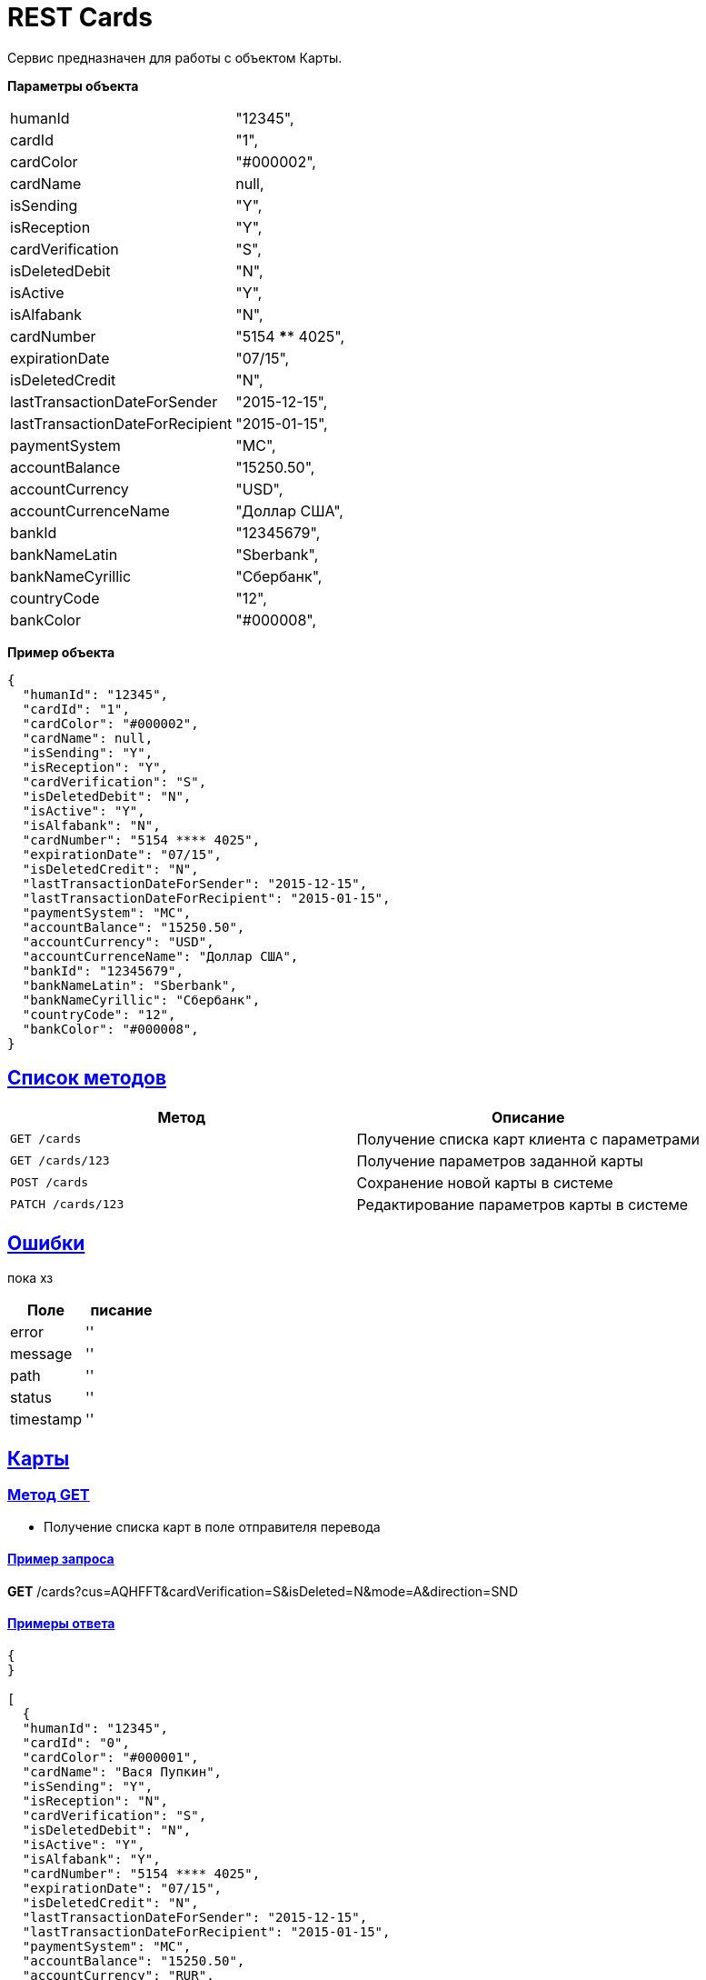 = REST Cards

:doctype: book
:toc:
:sectanchors:
:sectlinks:
:toclevels: 4
:source-highlighter: highlightjs

[[Overview]]
Сервис предназначен для работы с объектом Карты.

*Параметры объекта*
[horizontal]
humanId:: "12345",
cardId:: "1",
cardColor:: "#000002",
cardName:: null,
isSending:: "Y",
isReception:: "Y",
cardVerification:: "S",
isDeletedDebit:: "N",
isActive:: "Y",
isAlfabank:: "N",
cardNumber:: "5154 **** 4025",
expirationDate:: "07/15",
isDeletedCredit:: "N",
lastTransactionDateForSender:: "2015-12-15",
lastTransactionDateForRecipient:: "2015-01-15",
paymentSystem:: "MC",
accountBalance:: "15250.50",
accountCurrency:: "USD",
accountCurrenceName:: "Доллар США",
bankId:: "12345679",
bankNameLatin:: "Sberbank",
bankNameCyrillic:: "Сбербанк",
countryCode:: "12",
bankColor:: "#000008",

*Пример объекта*
----
{
  "humanId": "12345",
  "cardId": "1",
  "cardColor": "#000002",
  "cardName": null,
  "isSending": "Y",
  "isReception": "Y",
  "cardVerification": "S",
  "isDeletedDebit": "N",
  "isActive": "Y",
  "isAlfabank": "N",
  "cardNumber": "5154 **** 4025",
  "expirationDate": "07/15",
  "isDeletedCredit": "N",
  "lastTransactionDateForSender": "2015-12-15",
  "lastTransactionDateForRecipient": "2015-01-15",
  "paymentSystem": "MC",
  "accountBalance": "15250.50",
  "accountCurrency": "USD",
  "accountCurrenceName": "Доллар США",
  "bankId": "12345679",
  "bankNameLatin": "Sberbank",
  "bankNameCyrillic": "Сбербанк",
  "countryCode": "12",
  "bankColor": "#000008",
}
----

[[overview-http-verbs]]
== Список методов

|===
| Метод | Описание

| `GET /cards`
| Получение списка карт клиента с параметрами

| `GET /cards/123`
| Получение параметров заданной карты

| `POST /cards`
| Сохранение новой карты в системе

| `PATCH /cards/123`
| Редактирование параметров карты в системе


|===

[[Errors]]
== Ошибки

пока хз
 
|===
| Поле | писание

| error
| ''

| message
| ''

| path
| ''

| status
| ''

| timestamp
| ''
|===


[[resources-card]]
== Карты

[[resources-card-access]]
=== Метод GET

* Получение списка карт в поле отправителя перевода

==== Пример запроса

*GET* /cards?cus=AQHFFT&cardVerification=S&isDeleted=N&mode=A&direction=SND

==== Примеры ответа

----
{
}

[
  {
  "humanId": "12345",
  "cardId": "0",
  "cardColor": "#000001",
  "cardName": "Вася Пупкин",
  "isSending": "Y",
  "isReception": "N",
  "cardVerification": "S",
  "isDeletedDebit": "N",
  "isActive": "Y",
  "isAlfabank": "Y",
  "cardNumber": "5154 **** 4025",
  "expirationDate": "07/15",
  "isDeletedCredit": "N",
  "lastTransactionDateForSender": "2015-12-15",
  "lastTransactionDateForRecipient": "2015-01-15",
  "paymentSystem": "MC",
  "accountBalance": "15250.50",
  "accountCurrency": "RUR",
  "accountCurrenceName": "Рубли",
  "bankId": "12345678",
  "bankNameLatin": "Alfabank",
  "bankNameCyrillic": "Альфа-Банк",
  "countryCode": "12",
  "bankColor": "#000009",
  },
  {
  "humanId": "12345",
  "cardId": "1",
  "cardColor": "#000002",
  "cardName": "Вася Пупкин 2",
  "isSending": "Y",
  "isReception": "Y",
  "cardVerification": "S",
  "isDeletedDebit": "N",
  "isActive": "Y",
  "isAlfabank": "Y",
  "cardNumber": "5154 **** 4025",
  "expirationDate": "07/15",
  "isDeletedCredit": "N",
  "lastTransactionDateForSender": "2015-12-15",
  "lastTransactionDateForRecipient": "2015-01-15",
  "paymentSystem": "MC",
  "accountBalance": "15250.50",
  "accountCurrency": "RUR",
  "accountCurrenceName": "Рубли",
  "bankId": "12345678",
  "bankNameLatin": "Alfabank",
  "bankNameCyrillic": "Альфа-Банк",
  "countryCode": "12",
  "bankColor": "#000009",
  }
]
----

* Получение списка карт в поле получателя перевода

==== Пример запроса

*GET* /cards?cus=AQHFFT&cardVerification=S&isDeleted=N&mode=A&direction=RCP

==== Примеры ответа

----
{
  "type":"List",
  "value":[
    {
    "humanId":""12345,
    "cardId":"1",
    "cardColor":"#000002",
    "cardName":"",
    "isSending":"Y",
    "isReception":"Y",
    "cardVerification":"S",
    "isDeletedDebit":"N",
    "isActive":"Y",
    "isAlfabank":"N",
    "cardNumber":"5154 **** 4025",
    "expirationDate":"07/15",
    "isDeletedCredit":"N",
    "lastTransactionDateForSender":"2015-12-15",
    "lastTransactionDateForRecipient":"2015-01-15",
    "paymentSystem":"MC",
    "accountBalance":"15250.50",
    "accountCurrency":"USD",
    "accountCurrenceName":"Доллар США",
    "bankId":"12345679",
    "bankNameLatin":"Sberbank",
    "bankNameCyrillic":"Сбербанк",
    "countryCode":"12",
    "bankColor":"#000008",
    }
  ]
}
----

* Получение параметров заданной карты

==== Пример запроса

*GET* /cards?id=1

==== Примеры ответа

----
{
  "humanId":""12345,
  "cardId":"1",
  "cardColor":"#000002",
  "cardName":"",
  "isSending":"Y",
  "isReception":"Y",
  "cardVerification":"S",
  "isDeletedDebit":"N",
  "isActive":"Y",
  "isAlfabank":"N",
  "cardNumber":"5154 **** 4025",
  "expirationDate":"07/15",
  "isDeletedCredit":"N",
  "lastTransactionDateForSender":"2015-12-15",
  "lastTransactionDateForRecipient":"2015-01-15",
  "paymentSystem":"MC",
  "accountBalance":"15250.50",
  "accountCurrency":"USD",
  "accountCurrenceName":"Доллар США",
  "bankId":"12345679",
  "bankNameLatin":"Sberbank",
  "bankNameCyrillic":"Сбербанк",
  "countryCode":"12",
  "bankColor":"#000008",
}
----

[[resources-card-create]]
=== Метод PUT

* Сохранение новой карты после совершения перевода

==== Пример запроса

*PUT* /cards/?id=1

==== Примеры ответа

----
{
  "humanId":""12345,
  "cardId":"1",
  "cardColor":"#000002",
  "cardName":"",
  "isSending":"Y",
  "isReception":"Y",
  "cardVerification":"S",
  "isDeletedDebit":"N",
  "isActive":"Y",
  "isAlfabank":"N",
  "cardNumber":"5154 **** 4025",
  "expirationDate":"07/15",
  "isDeletedCredit":"N",
  "lastTransactionDateForSender":"2015-12-15",
  "lastTransactionDateForRecipient":"2015-01-15",
  "paymentSystem":"MC",
  "accountBalance":"15250.50",
  "accountCurrency":"USD",
  "accountCurrenceName":"Доллар США",
  "bankId":"12345679",
  "bankNameLatin":"Sberbank",
  "bankNameCyrillic":"Сбербанк",
  "countryCode":"12",
  "bankColor":"#000008",
}
----

[[resources-card-update]]
=== Метод POST

* Сохранение даты последнего перевода

* Сохранение названия карты
